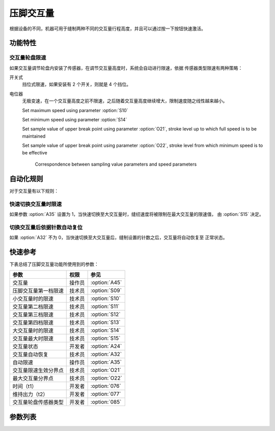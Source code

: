 压脚交互量
==========

根据设备的不同，机器可用于缝制两种不同的交互量行程高度，并且可以通过按一下按钮快速激活。

功能特性
--------

交互量轮盘限速
~~~~~~~~~~~~~~

如果交互量调节轮盘内安装了传感器，在调节交互量高度时，系统会自动进行限速，依据 传感器类型限速有两种策略：

开关式
    挡位式限速，如果安装有 2 个开关，则就是 4 个挡位。

电位器
    无极变速，在一个交互量高度之前不限速，之后随着交互量高度继续增大，限制速度随之线性越来越小。

    Set maximum speed using parameter :option:`S10`

    Set minimum speed using parameter :option:`S14`

    Set sample value of upper break point using parameter :option:`O21`, stroke level up
    to which full speed is to be maintained

    Set sample value of upper break point using parameter :option:`O22`, stroke level
    from which minimum speed is to be effective

    .. figure:: ../_static/common/speed_limit_potentiometer.excalidraw.svg
        :scale: 100 %
        :alt: speed_limit_potentiometer

        Correspondence between sampling value parameters and speed parameters


自动化规则
----------

对于交互量有以下规则：

快速切换交互量时限速
~~~~~~~~~~~~~~~~~~~~

如果参数 :option:`A35` 设置为 1，当快速切换至大交互量时，缝纫速度将被限制在最大交互量的限速值， 由 :option:`S15` 决定。

切换交互量后依据针数自动复位
~~~~~~~~~~~~~~~~~~~~~~~~~~~~

如果 :option:`A32` 不为 0，当快速切换至大交互量后，缝制设置的针数之后，交互量将自动恢复至 正常状态。

快速参考
--------

下表总结了压脚交互量功能所使用到的参数：

==================== ====== =============
参数                 权限   参见
==================== ====== =============
交互量               操作员 :option:`A45`
压脚交互量第一档限速 技术员 :option:`S09`
小交互量时的限速     技术员 :option:`S10`
交互量第二档限速     技术员 :option:`S11`
交互量第三档限速     技术员 :option:`S12`
交互量第四档限速     技术员 :option:`S13`
大交互量时的限速     技术员 :option:`S14`
交互量最大时限速     技术员 :option:`S15`
交互量状态           开发者 :option:`A24`
交互量自动恢复       技术员 :option:`A32`
自动限速             操作员 :option:`A35`
交互量限速生效分界点 技术员 :option:`O21`
最大交互量分界点     技术员 :option:`O22`
时间（t1）           开发者 :option:`076`
维持出力（t2）       开发者 :option:`077`
交互量轮盘传感器类型 开发者 :option:`085`
==================== ====== =============

参数列表
--------

.. option:: A45

    -Max  1
    -Min  0
    -Unit  --
    -Description
      | 交互量功能开关：
      | 0 = 关闭；
      | 1 = 打开。

.. option:: S09

    -Max  4500
    -Min  50
    -Unit  spm
    -Description  限速轮盘类型开关式：压脚交互量第一档限速。

.. option:: S10

    -Max  4500
    -Min  50
    -Unit  spm
    -Description  限速轮盘类型电位器式：小交互量时的限速。

.. option:: S11

    -Max  4500
    -Min  50
    -Unit  spm
    -Description  限速轮盘类型开关式：压脚交互量第二档限速。

.. option:: S12

    -Max  4500
    -Min  50
    -Unit  spm
    -Description  限速轮盘类型开关式：压脚交互量第三档限速。

.. option:: S13

    -Max  4500
    -Min  50
    -Unit  spm
    -Description  限速轮盘类型开关式：压脚交互量第四档限速。

.. option:: S14

    -Max  4500
    -Min  50
    -Unit  spm
    -Description  限速轮盘类型电位器式：大交互量时的限速。

.. option:: S15

    -Max  4500
    -Min  50
    -Unit  spm
    -Description  交互量最大时限速。

.. option:: A24

    -Max  1
    -Min  0
    -Unit  --
    -Description  压脚交互量状态（只读）。

.. option:: A32

    -Max  99
    -Min  0
    -Unit  针
    -Description
      | 0 = 手动切换;
      | 不为0 = 切换为大交互量后运行设定的针数，交互量自动恢复。

.. option:: A35

    -Max  1
    -Min  0
    -Unit  --
    -Description
      | 切换到大交互量时，速度将被自动限制至参数S15所设置的值：
      | 0 = 关闭；
      | 1 = 打开。

.. option:: O21

    -Max  4095
    -Min  0
    -Unit  --
    -Description  限速生效分界点位置的传感器值，依据此值，交互量继续增大时将进行限速。

.. option:: O22

    -Max  4095
    -Min  0
    -Unit  --
    -Description  最大交互量位置的传感器值。

.. option:: 076

    -Max  999
    -Min  1
    -Unit  ms
    -Description  交互量：全力 100% 占空比出力的持续 :term:`时间 t1` 。

.. option:: 077

    -Max  100
    -Min  1
    -Unit  %
    -Description  交互量：维持出力 :term:`时间 t2` 内的占空比。

.. option:: 085

    -Max  2
    -Min  0
    -Unit  --
    -Description
      | 0 = 无传感器；
      | 1 = 轻触开关；
      | 2 = 电位器。
